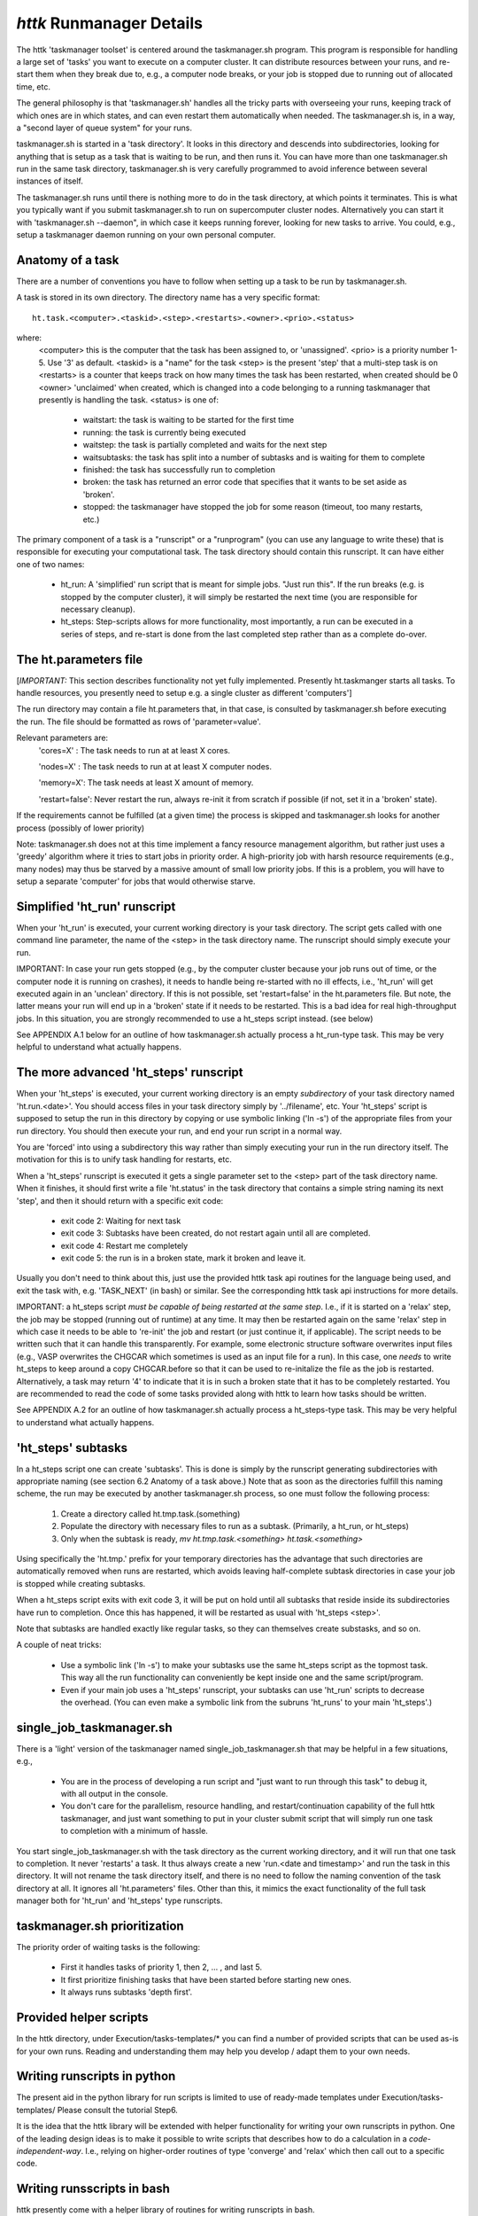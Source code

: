 =====================================================================
*httk* Runmanager Details
=====================================================================
.. raw:: text
   :file: generated/header.txt

The httk 'taskmanager toolset' is centered around the taskmanager.sh
program. This program is responsible for handling a large set of
'tasks' you want to execute on a computer cluster. It can distribute
resources between your runs, and re-start them when they break due to,
e.g., a computer node breaks, or your job is stopped due to running
out of allocated time, etc.

The general philosophy is that 'taskmanager.sh' handles all the tricky
parts with overseeing your runs, keeping track of which ones are in
which states, and can even restart them automatically when needed. The
taskmanager.sh is, in a way, a "second layer of queue system" for your
runs.

taskmanager.sh is started in a 'task directory'. It looks in this
directory and descends into subdirectories, looking for anything that
is setup as a task that is waiting to be run, and then runs it. You
can have more than one taskmanager.sh run in the same task directory,
taskmanager.sh is very carefully programmed to avoid inference between
several instances of itself.

The taskmanager.sh runs until there is nothing more to do in the task
directory, at which points it terminates. This is what you typically
want if you submit taskmanager.sh to run on supercomputer cluster
nodes. Alternatively you can start it with 'taskmanager.sh --daemon",
in which case it keeps running forever, looking for new tasks to
arrive. You could, e.g., setup a taskmanager daemon running on your
own personal computer.

Anatomy of a task
---------------------

There are a number of conventions you have to follow when setting up a
task to be run by taskmanager.sh.

A task is stored in its own directory. The directory name has a very specific 
format::

  ht.task.<computer>.<taskid>.<step>.<restarts>.<owner>.<prio>.<status>

where:
  <computer> this is the computer that the task has been assigned to, or 'unassigned'.
  <prio> is a priority number 1-5. Use '3' as default.
  <taskid> is a "name" for the task
  <step> is the present 'step' that a multi-step task is on
  <restarts> is a counter that keeps track on how many times the task has been restarted, when created should be 0
  <owner> 'unclaimed' when created, which is changed into a code belonging to a running taskmanager that presently is handling the task. 
  <status> is one of:

           - waitstart: the task is waiting to be started for the first time

           - running: the task is currently being executed

           - waitstep: the task is partially completed and waits for the next step

           - waitsubtasks: the task has split into a number of subtasks and is waiting for them to complete

           - finished: the task has successfully run to completion

           - broken: the task has returned an error code that specifies that it wants to be set aside as 'broken'.

           - stopped: the taskmanager have stopped the job for some reason (timeout, too many restarts, etc.)

The primary component of a task is a "runscript" or a "runprogram" (you can use any language to write these) that
is responsible for executing your computational task. The task directory should contain this runscript. It can have either one
of two names:

  - ht_run: A 'simplified' run script that is meant for simple jobs. "Just run this".
    If the run breaks (e.g. is stopped by the computer cluster), it will simply
    be restarted the next time (you are responsible for necessary cleanup).
           
  - ht_steps: Step-scripts allows for more functionality, most importantly, a run can
    be executed in a series of steps, and re-start is done from the last
    completed step rather than as a complete do-over.


The ht.parameters file
----------------------

[*IMPORTANT:* This section describes functionality not yet
fully implemented. Presently ht.taskmanger starts all tasks. To handle
resources, you presently need to setup e.g. a single cluster as
different 'computers']

The run directory may contain a file ht.parameters that, in that case, 
is consulted by taskmanager.sh before executing the run. The file should 
be formatted as rows of 'parameter=value'. 

Relevant parameters are:
  'cores=X' : The task needs to run at at least X cores.

  'nodes=X' : The task needs to run at at least X computer nodes.
 
  'memory=X': The task needs at least X amount of memory.

  'restart=false': Never restart the run, always re-init it from scratch if possible (if not, set it in a 'broken' state).
  
If the requirements cannot be fulfilled (at a given time) the process
is skipped and taskmanager.sh looks for another process (possibly of
lower priority)

Note: taskmanager.sh does not at this time implement a fancy resource
management algorithm, but rather just uses a 'greedy' algorithm where
it tries to start jobs in priority order. A high-priority job
with harsh resource requirements (e.g., many nodes) may thus be
starved by a massive amount of small low priority jobs. If this is a
problem, you will have to setup a separate 'computer' for jobs that
would otherwise starve.


Simplified 'ht_run' runscript
-----------------------------

When your 'ht_run' is executed, your current working directory is your
task directory. The script gets called with one command line
parameter, the name of the <step> in the task directory name. The
runscript should simply execute your run.

IMPORTANT: In case your run gets stopped (e.g., by the computer
cluster because your job runs out of time, or the computer node it is
running on crashes), it needs to handle being re-started with no ill
effects, i.e., 'ht_run' will get executed again in an 'unclean'
directory.  If this is not possible, set 'restart=false' in the
ht.parameters file. But note, the latter means your run will end up in
a 'broken' state if it needs to be restarted. This is a bad idea for
real high-throughput jobs. In this situation, you are strongly
recommended to use a ht_steps script instead. (see below)

See APPENDIX A.1 below for an outline of how taskmanager.sh actually process
a ht_run-type task. This may be very helpful to understand what
actually happens.


The more advanced 'ht_steps' runscript
--------------------------------------

When your 'ht_steps' is executed, your current working directory is an
empty *subdirectory* of your task directory named 'ht.run.<date>'. You
should access files in your task directory simply by '../filename',
etc.  Your 'ht_steps' script is supposed to setup the run in this
directory by copying or use symbolic linking ('ln -s') of the
appropriate files from your run directory. You should then execute
your run, and end your run script in a normal way.

You are 'forced' into using a subdirectory this way rather than simply
executing your run in the run directory itself. The motivation for
this is to unify task handling for restarts, etc.

When a 'ht_steps' runscript is executed it gets a single parameter set
to the <step> part of the task directory name.  When it finishes, it
should first write a file 'ht.status' in the task directory that
contains a simple string naming its next 'step', and then it should
return with a specific exit code:

  - exit code 2: Waiting for next task

  - exit code 3: Subtasks have been created, do not restart again until all are completed.

  - exit code 4: Restart me completely

  - exit code 5: the run is in a broken state, mark it broken and leave it. 
 
Usually you don't need to think about this, just use the provided httk
task api routines for the language being used, and exit the task with,
e.g. 'TASK_NEXT' (in bash) or similar. See the corresponding httk task
api instructions for more details.

IMPORTANT: a ht_steps script *must be capable of being restarted at
the same step*. I.e., if it is started on a 'relax' step, the job may
be stopped (running out of runtime) at any time. It may then be
restarted again on the same 'relax' step in which case it needs to be
able to 're-init' the job and restart (or just continue it, if
applicable). The script needs to be written such that it can handle
this transparently. For example, some electronic structure software
overwrites input files (e.g., VASP overwrites the CHGCAR which
sometimes is used as an input file for a run). In this case, one
*needs* to write ht_steps to keep around a copy CHGCAR.before so that
it can be used to re-initalize the file as the job is
restarted. Alternatively, a task may return '4' to indicate that it is
in such a broken state that it has to be completely restarted. You are
recommended to read the code of some tasks provided along with httk to
learn how tasks should be written.

See APPENDIX A.2 for an outline of how taskmanager.sh actually process
a ht_steps-type task. This may be very helpful to understand what
actually happens.


'ht_steps' subtasks
-------------------

In a ht_steps script one can create 'subtasks'.  This is done is
simply by the runscript generating subdirectories with appropriate
naming (see section 6.2 Anatomy of a task above.) Note that as soon as
the directories fulfill this naming scheme, the run may be executed by
another taskmanager.sh process, so one must follow the following
process:

  1. Create a directory called ht.tmp.task.(something)

  2. Populate the directory with necessary files to run as a subtask. 
     (Primarily, a ht_run, or ht_steps)

  3. Only when the subtask is ready, 
     `mv ht.tmp.task.<something> ht.task.<something>`

Using specifically the 'ht.tmp.' prefix for your temporary directories
has the advantage that such directories are automatically removed when
runs are restarted, which avoids leaving half-complete subtask
directories in case your job is stopped while creating subtasks.

When a ht_steps script exits with exit code 3, it will be put on hold
until all subtasks that reside inside its subdirectories have run to
completion. Once this has happened, it will be restarted as usual with
'ht_steps <step>'.

Note that subtasks are handled exactly like regular tasks, so they can
themselves create substasks, and so on.

A couple of neat tricks:

  - Use a symbolic link ('ln -s') to make your subtasks use the same
    ht_steps script as the topmost task. This way all the run
    functionality can conveniently be kept inside one and the same
    script/program.

  - Even if your main job uses a 'ht_steps' runscript, your subtasks
    can use 'ht_run' scripts to decrease the overhead.  (You can even
    make a symbolic link from the subruns 'ht_runs' to your main
    'ht_steps'.)


single_job_taskmanager.sh
-------------------------

There is a 'light' version of the taskmanager named
single_job_taskmanager.sh that may be helpful in a few situations,
e.g.,

  - You are in the process of developing a run script and "just want
    to run through this task" to debug it, with all output in the
    console.

  - You don't care for the parallelism, resource handling, and
    restart/continuation capability of the full httk taskmanager, and
    just want something to put in your cluster submit script that will
    simply run one task to completion with a minimum of hassle.

You start single_job_taskmanager.sh with the task directory as the
current working directory, and it will run that one task to
completion. It never 'restarts' a task. It thus always create a new
'run.<date and timestamp>' and run the task in this directory. It will
not rename the task directory itself, and there is no need to follow
the naming convention of the task directory at all. It ignores all
'ht.parameters' files. Other than this, it mimics the exact
functionality of the full task manager both for 'ht_run' and
'ht_steps' type runscripts.
 
taskmanager.sh prioritization
-----------------------------

The priority order of waiting tasks is the following:

  - First it handles tasks of priority 1, then 2, ... , and last 5.

  - It first prioritize finishing tasks that have been started before 
    starting new ones.

  - It always runs subtasks 'depth first'.


Provided helper scripts
-----------------------

In the httk directory, under Execution/tasks-templates/* you can find
a number of provided scripts that can be used as-is for your own runs.
Reading and understanding them may help you develop / adapt them to
your own needs.


Writing runscripts in python
----------------------------

The present aid in the python library for run scripts is limited to
use of ready-made templates under Execution/tasks-templates/
Please consult the tutorial Step6.

It is the idea that the httk library will be extended with helper
functionality for writing your own runscripts in python. One of the
leading design ideas is to make it possible to write scripts that
describes how to do a calculation in a *code-independent-way*. I.e.,
relying on higher-order routines of type 'converge' and 'relax' which
then call out to a specific code.


Writing runsscripts in bash
---------------------------

httk presently come with a helper library of routines for writing
runscripts in bash. 

There is a general tasks API for bash in:
  Execution/tasks/ht_tasks_api.sh

and specifically a set of helper routines for runs with the electronic structure software VASP in:
  Execution/tasks/vasp/vasptools.sh


APPENDIX A: taskmanager.sh process outlines
-------------------------------------------


The taskmanager.sh process with a `ht_run` runscript
....................................................

Here is an outline of the process as taskmanager.sh executes a ht_run script:

  1. taskmanager.sh looks in the task directory and finds a
     `*.waitstart` directory

  2. taskmanager.sh 'adopts' this task by renaming the directory so
     that it includes a taskmanager-id (an id that pertains to this
     runmanager.sh instance) This 'locks' the run from being tampered
     with by other runmanagers.

  3. taskmanager.sh executes the ht_run script in this directory.

  4. the ht_run script does what it needs to do and simply finishes as
     usual.

  5. taskmanager.sh renames the task directory to both remove the
     taskmanager-id and so that it now ends with a '.finished' suffix.

IF the taskmanager and the job is stopped at any of the points 3-5
(e.g., the cluster runtime ends and stops the processes), you can
simply submit another job with a new taskmanager.sh. This is an
outline of what happens then:

  1. taskmanager.sh notices a directory named 'ht.task.*.running' that
     has a filesystem 'ctime' that is > 10 minutes old. This marks an
     abandonded run, because an alive taskmanager.sh makes sure to
     update ctime periodically on any ongoing runs.

  2. taskmanager.sh 'adopts' this task by renaming the directory so
     that it removes the old taskmanager-id and replaces it with that
     of the present instance.

  3. taskmanager.sh simply restarts the ht_run scripts in this
     directory (expecting it to know what to do with regards to
     cleanup etc.)
  
  4. Everything continues from point #4 and onwards in the regular
     outline above.
 
   
The taskmanager.sh process with a ht_steps runscript  
.........................................................

The process outlined in 6.3 changes when a tasks_steps script is
used. Steps 1-2 are the same, after that, this happens:

  3. taskmanager.sh creates a subdirectory in the task directory named
     similar to 'ht.run.2014-05-05_12_15_36' (i.e., 
     ht.run.<date and time-stamp>) and makes this directory the current 
     working directory.

  4. taskmanager.sh executes 'ht_steps <step>' where step is the name
     of the .<step>. part of the task directory name.

  5. ht_steps executes the apropriate part of the run, writes the
     ht.status file, and exits with an apropriate exit status.
  
  6. The directory is renamed to remove the taskmanager-id and,
     depending on the exit status, is made to end with any one of
     '.finished', 'waitstep' or , 'waitsubtasks'. If '.finished',
     then this job is complete and will be left alone. Otherwise,
     continue below.

  7. taskmananger.sh goes back to scanning the task directory for
     runs, but will eventually find this job again.

  [If it ends in .waitsubtasks] 

  8a. subtasks are handled by taskmanager.sh just like any normal
      tasks. The .waitsubtasks ht_step script itself is not touched
      until all subtasks in its subdirectories are in a finished
      state. When this happens, it is restarted following point #4 and
      onwards.
  
  [If it ends in .waitstep]
     
  8b. taskmananger.sh restart the run following point #4 and onwards. 

IF the taskmanager and the job is stopped at any of the points 3-6
(e.g., the cluster runtime ends and stops the processes), you can
simply submit another job with a new taskmanager.sh. This is an
outline of what happens then:

  1. taskmanager.sh notices a directory named 'ht.task.*.running' that
     has a filesystem 'ctime' that is > 10 minutes old. This marks an
     abandonded run, because an alive taskmanager.sh makes sure to
     update ctime periodically on any ongoing runs.

  2. taskmanager.sh 'adopts' this task by renaming the directory so
     that it removes the old taskmanager-id and replaces it with that of
     the present instance.

  3. taskmanager.sh now just continues from point #4 and onwards in the regular outline.
  
The exception to #3 is if the ht.parameters file (see below) contains
'restart=false'. In that case, the old 'run.*' directory will be
removed, and taskmanager.sh instead restarts from #3 in the regular
outline.

